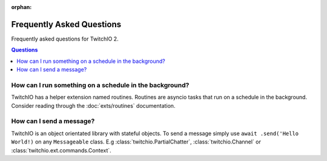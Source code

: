 :orphan:

Frequently Asked Questions
==================================
Frequently asked questions for TwitchIO 2.

.. rst-class:: this-will-duplicate-information-and-it-is-still-useful-here
.. contents:: Questions
    :local:


How can I run something on a schedule in the background?
~~~~~~~~~~~~~~~~~~~~~~~~~~~~~~~~~~~~~~~~~~~~~~~~~~~~~~~~
TwitchIO has a helper extension named routines. Routines are asyncio tasks that run on a schedule in the background.
Consider reading through the :doc:`exts/routines` documentation.

How can I send a message?
~~~~~~~~~~~~~~~~~~~~~~~~~
TwitchIO is an object orientated library with stateful objects. To send a message simply use ``await .send('Hello World!)``
on any ``Messageable`` class. E.g :class:`twitchio.PartialChatter`, :class:`twitchio.Channel` or :class:`twitchio.ext.commands.Context`.
